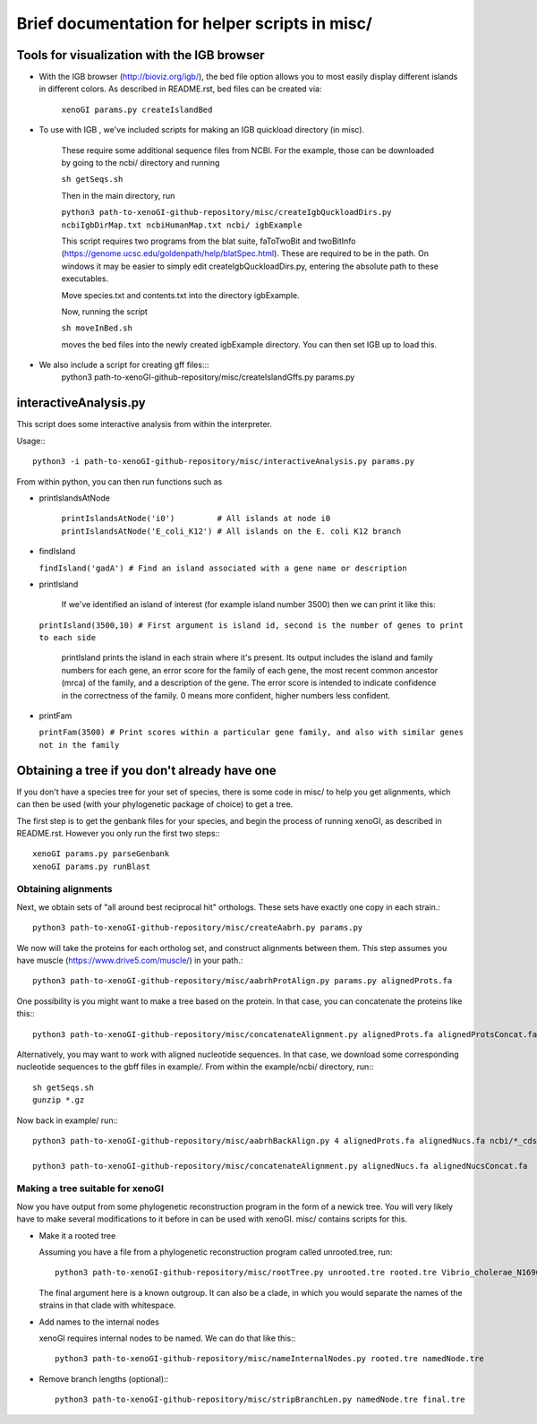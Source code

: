 ===============================================
Brief documentation for helper scripts in misc/
===============================================



Tools for visualization with the IGB browser
--------------------------------------------

* With the IGB browser (http://bioviz.org/igb/), the bed file option allows you to most easily display different islands in different colors. As described in README.rst, bed files can be created via:

       ``xenoGI params.py createIslandBed``
           
* To use with IGB , we've included scripts for making an IGB quickload directory (in misc).

     These require some additional sequence files from NCBI. For the example, those can be downloaded by going to the ncbi/ directory and running

     ``sh getSeqs.sh``

     Then in the main directory, run

     ``python3 path-to-xenoGI-github-repository/misc/createIgbQuckloadDirs.py ncbiIgbDirMap.txt ncbiHumanMap.txt ncbi/ igbExample``

     This script requires two programs from the blat suite, faToTwoBit and twoBitInfo (https://genome.ucsc.edu/goldenpath/help/blatSpec.html). These are required to be in the path. On windows it may be easier to simply edit createIgbQuckloadDirs.py, entering the absolute path to these executables.

     Move species.txt and contents.txt into the directory igbExample.

     Now, running the script

     ``sh moveInBed.sh``

     moves the bed files into the newly created igbExample directory. You can then set IGB up to load this.

* We also include a script for creating gff files:::
       python3 path-to-xenoGI-github-repository/misc/createIslandGffs.py params.py



interactiveAnalysis.py
----------------------

This script does some interactive analysis from within the interpreter.

Usage:::

  python3 -i path-to-xenoGI-github-repository/misc/interactiveAnalysis.py params.py

From within python, you can then run functions such as

* printIslandsAtNode

    ``printIslandsAtNode('i0')         # All islands at node i0
    printIslandsAtNode('E_coli_K12') # All islands on the E. coli K12 branch``

* findIsland 
    
  ``findIsland('gadA') # Find an island associated with a gene name or description``
    
* printIsland

    If we've identified an island of interest (for example island number 3500) then we can print it like this:

  ``printIsland(3500,10) # First argument is island id, second is the number of genes to print to each side``
    
    printIsland prints the island in each strain where it's present. Its output includes the island and family numbers for each gene, an error score for the family of each gene, the most recent common ancestor (mrca) of the family, and a description of the gene. The error score is intended to indicate confidence in the correctness of the family. 0 means more confident, higher numbers less confident.

* printFam

  ``printFam(3500) # Print scores within a particular gene family, and also with similar genes not in the family``


Obtaining a tree if you don't already have one
-----------------------------------------------

If you don't have a species tree for your set of species, there is some code in misc/ to help you get alignments, which can then be used (with your phylogenetic package of choice) to get a tree.

The first step is to get the genbank files for your species, and begin the process of running xenoGI, as described in README.rst. However you only run the first two steps:::

  xenoGI params.py parseGenbank
  xenoGI params.py runBlast


Obtaining alignments
~~~~~~~~~~~~~~~~~~~~

Next, we obtain sets of "all around best reciprocal hit" orthologs. These sets have exactly one copy in each strain.::

  python3 path-to-xenoGI-github-repository/misc/createAabrh.py params.py

We now will take the proteins for each ortholog set, and construct alignments between them. This step assumes you have muscle (https://www.drive5.com/muscle/) in your path.::

  python3 path-to-xenoGI-github-repository/misc/aabrhProtAlign.py params.py alignedProts.fa

One possibility is you might want to make a tree based on the protein. In that case, you can concatenate the proteins like this:::

  python3 path-to-xenoGI-github-repository/misc/concatenateAlignment.py alignedProts.fa alignedProtsConcat.fa

Alternatively, you may want to work with aligned nucleotide sequences. In that case, we download some corresponding nucleotide sequences to the gbff files in example/. From within the example/ncbi/ directory, run:::

  sh getSeqs.sh
  gunzip *.gz

Now back in example/ run:::
  
  python3 path-to-xenoGI-github-repository/misc/aabrhBackAlign.py 4 alignedProts.fa alignedNucs.fa ncbi/*_cds_from_genomic.fna

  python3 path-to-xenoGI-github-repository/misc/concatenateAlignment.py alignedNucs.fa alignedNucsConcat.fa

Making a tree suitable for xenoGI
~~~~~~~~~~~~~~~~~~~~~~~~~~~~~~~~~

Now you have output from some phylogenetic reconstruction program in the form of a newick tree. You will very likely have to make several modifications to it before in can be used with xenoGI. misc/ contains scripts for this.

* Make it a rooted tree

  Assuming you have a file from a phylogenetic reconstruction program called unrooted.tree, run::
    
    python3 path-to-xenoGI-github-repository/misc/rootTree.py unrooted.tre rooted.tre Vibrio_cholerae_N16961
  
  The final argument here is a known outgroup. It can also be a clade, in which you would separate the names of the strains in that clade with whitespace.

* Add names to the internal nodes

  xenoGI requires internal nodes to be named. We can do that like this:::

    python3 path-to-xenoGI-github-repository/misc/nameInternalNodes.py rooted.tre namedNode.tre

* Remove branch lengths (optional):::
    
    python3 path-to-xenoGI-github-repository/misc/stripBranchLen.py namedNode.tre final.tre

